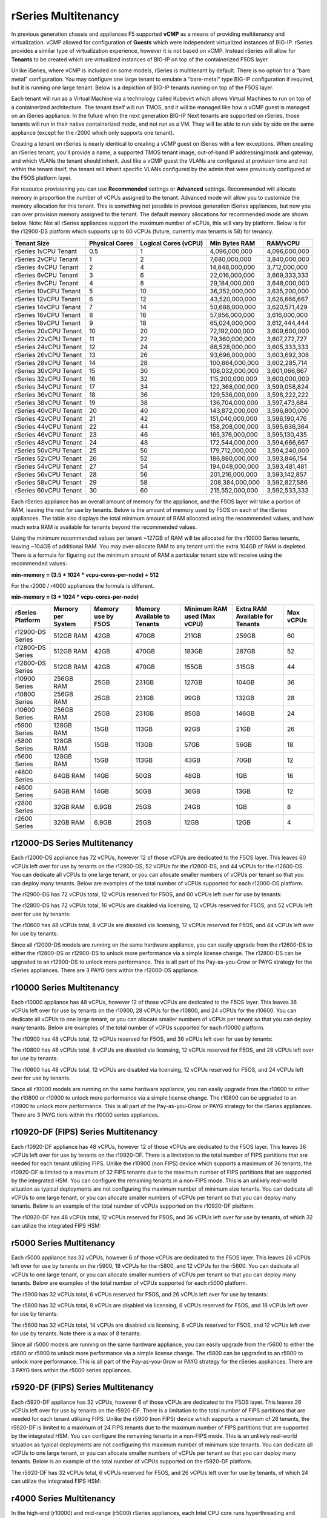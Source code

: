 ====================
rSeries Multitenancy
====================


In previous generation chassis and appliances F5 supported **vCMP** as a means of providing multitenancy and virtualization. vCMP allowed for configuration of **Guests** which were independent virtualized instances of BIG-IP. rSeries provides a similar type of virtualization experience, however it is not based on vCMP.  Instead rSeries will allow for **Tenants** to be created which are virtualized instances of BIG-IP on top of the containerized F5OS layer. 

Unlike iSeries, where vCMP is included on some models, rSeries is multitenant by default. There is no option for a “bare metal” configuration. You may configure one large tenant to emulate a “bare-metal” type BIG-IP configuration if required, but it is running one large tenant. Below is a depiction of BIG-IP tenants running on top of the F5OS layer. 

.. image:: images/rseries_multitenancy/image1.png
  :align: center
  :scale: 80%

Each tenant will run as a Virtual Machine via a technology called Kubevirt which allows Virtual Machines to run on top of a containerized architecture. The tenant itself will run TMOS, and it will be managed like how a vCMP guest is managed on an iSeries appliance. In the future when the next generation BIG-IP Next tenants are supported on rSeries, those tenants will run in their native containerized mode, and not run as a VM. They will be able to run side by side on the same appliance (except for the r2000 which only supports one tenant).

Creating a tenant on rSeries is nearly identical to creating a vCMP guest on iSeries with a few exceptions. When creating an rSeries tenant, you’ll provide a name, a supported TMOS tenant image, out-of-band IP addressing/mask and gateway, and which VLANs the tenant should inherit. Just like a vCMP guest the VLANs are configured at provision time and not within the tenant itself, the tenant will inherit specific VLANs configured by the admin that were previously configured at the F5OS platform layer.

.. image:: images/rseries_multitenancy/image2.png
  :align: center
  :scale: 70%

For resource provisioning you can use **Recommended** settings or **Advanced** settings. Recommended will allocate memory in proportion the number of vCPUs assigned to the tenant. Advanced mode will allow you to customize the memory allocation for this tenant. This is something not possible in previous generation iSeries appliances, but now you can over provision memory assigned to the tenant. The default memory allocations for recommended mode are shown below. Note: Not all rSeries appliances support the maximum number of vCPUs, this will vary by platform. Below is for the r12900-DS platform which supports up to 60 vCPUs (future, currently max tenants is 58) for tenancy.

+-----------------------+--------------------+--------------------------+-------------------+-----------------+
| **Tenant Size**       | **Physical Cores** | **Logical Cores (vCPU)** | **Min Bytes RAM** | **RAM/vCPU**    |
+=======================+====================+==========================+===================+=================+
| rSeries 1vCPU Tenant  | 0.5                |  1                       | 4,096,000,000     | 4,096,000,000   |
+-----------------------+--------------------+--------------------------+-------------------+-----------------+
| rSeries 2vCPU Tenant  | 1                  |  2                       | 7,680,000,000     | 3,840,000,000   |
+-----------------------+--------------------+--------------------------+-------------------+-----------------+
| rSeries 4vCPU Tenant  | 2                  |  4                       | 14,848,000,000    | 3,712,000,000   |
+-----------------------+--------------------+--------------------------+-------------------+-----------------+
| rSeries 6vCPU Tenant  | 3                  |  6                       | 22,016,000,000    | 3,669,333,333   |
+-----------------------+--------------------+--------------------------+-------------------+-----------------+
| rSeries 8vCPU Tenant  | 4                  |  8                       | 29,184,000,000    | 3,648,000,000   |
+-----------------------+--------------------+--------------------------+-------------------+-----------------+
| rSeries 10vCPU Tenant | 5                  |  10                      | 36,352,000,000    | 3,635,200,000   |
+-----------------------+--------------------+--------------------------+-------------------+-----------------+
| rSeries 12vCPU Tenant | 6                  |  12                      | 43,520,000,000    | 3,626,666,667   |
+-----------------------+--------------------+--------------------------+-------------------+-----------------+
| rSeries 14vCPU Tenant | 7                  |  14                      | 50,688,000,000    | 3,620,571,429   |
+-----------------------+--------------------+--------------------------+-------------------+-----------------+
| rSeries 16vCPU Tenant | 8                  |  16                      | 57,856,000,000    | 3,616,000,000   |
+-----------------------+--------------------+--------------------------+-------------------+-----------------+
| rSeries 18vCPU Tenant | 9                  |  18                      | 65,024,000,000    | 3,612,444,444   |
+-----------------------+--------------------+--------------------------+-------------------+-----------------+
| rSeries 20vCPU Tenant | 10                 |  20                      | 72,192,000,000    | 3,609,600,000   |
+-----------------------+--------------------+--------------------------+-------------------+-----------------+
| rSeries 22vCPU Tenant | 11                 |  22                      | 79,360,000,000    | 3,607,272,727   |
+-----------------------+--------------------+--------------------------+-------------------+-----------------+
| rSeries 24vCPU Tenant | 12                 |  24                      | 86,528,000,000    | 3,605,333,333   |
+-----------------------+--------------------+--------------------------+-------------------+-----------------+
| rSeries 26vCPU Tenant | 13                 |  26                      | 93,696,000,000    | 3,603,692,308   |
+-----------------------+--------------------+--------------------------+-------------------+-----------------+
| rSeries 28vCPU Tenant | 14                 |  28                      | 100,864,000,000   | 3,602,285,714   |
+-----------------------+--------------------+--------------------------+-------------------+-----------------+
| rSeries 30vCPU Tenant | 15                 |  30                      | 108,032,000,000   | 3,601,066,667   |
+-----------------------+--------------------+--------------------------+-------------------+-----------------+
| rSeries 32vCPU Tenant | 16                 |  32                      | 115,200,000,000   | 3,600,000,000   |
+-----------------------+--------------------+--------------------------+-------------------+-----------------+
| rSeries 34vCPU Tenant | 17                 |  34                      | 122,368,000,000   | 3,599,058,824   |
+-----------------------+--------------------+--------------------------+-------------------+-----------------+
| rSeries 36vCPU Tenant | 18                 |  36                      | 129,536,000,000   | 3,598,222,222   |
+-----------------------+--------------------+--------------------------+-------------------+-----------------+
| rSeries 38vCPU Tenant | 19                 |  38                      | 136,704,000,000   | 3,597,473,684   |
+-----------------------+--------------------+--------------------------+-------------------+-----------------+
| rSeries 40vCPU Tenant | 20                 |  40                      | 143,872,000,000   | 3,596,800,000   |
+-----------------------+--------------------+--------------------------+-------------------+-----------------+
| rSeries 42vCPU Tenant | 21                 |  42                      | 151,040,000,000   | 3,596,190,476   |
+-----------------------+--------------------+--------------------------+-------------------+-----------------+
| rSeries 44vCPU Tenant | 22                 |  44                      | 158,208,000,000   | 3,595,636,364   |
+-----------------------+--------------------+--------------------------+-------------------+-----------------+
| rSeries 46vCPU Tenant | 23                 |  46                      | 165,376,000,000   | 3,595,130,435   |
+-----------------------+--------------------+--------------------------+-------------------+-----------------+
| rSeries 48vCPU Tenant | 24                 |  48                      | 172,544,000,000   | 3,594,666,667   |
+-----------------------+--------------------+--------------------------+-------------------+-----------------+
| rSeries 50vCPU Tenant | 25                 |  50                      | 179,712,000,000   | 3,594,240,000   |
+-----------------------+--------------------+--------------------------+-------------------+-----------------+
| rSeries 52vCPU Tenant | 26                 |  52                      | 186,880,000,000   | 3,593,846,154   |
+-----------------------+--------------------+--------------------------+-------------------+-----------------+
| rSeries 54vCPU Tenant | 27                 |  54                      | 194,048,000,000   | 3,593,481,481   |
+-----------------------+--------------------+--------------------------+-------------------+-----------------+
| rSeries 56vCPU Tenant | 28                 |  56                      | 201,216,000,000   | 3,593,142,857   |
+-----------------------+--------------------+--------------------------+-------------------+-----------------+
| rSeries 58vCPU Tenant | 29                 |  58                      | 208,384,000,000   | 3,592,827,586   |
+-----------------------+--------------------+--------------------------+-------------------+-----------------+
| rSeries 60vCPU Tenant | 30                 |  60                      | 215,552,000,000   | 3,592,533,333   |
+-----------------------+--------------------+--------------------------+-------------------+-----------------+

Each rSeries appliance has an overall amount of memory for the appliance, and the F5OS layer will take a portion of RAM, leaving the rest for use by tenants. Below is the amount of memory used by F5OS on each of the rSeries appliances. The table also displays the total minimum amount of RAM allocated using the recommended values, and how much extra RAM is available for tenants beyond the recommended values.

Using the minimum recommended values per tenant ~127GB of RAM will be allocated for the r10000 Series tenants, leaving ~104GB of additional RAM. You may over-allocate RAM to any tenant until the extra 104GB of RAM is depleted. There is a formula for figuring out the minimum amount of RAM a particular tenant size will receive using the recommended values:

**min-memory = (3.5 * 1024 * vcpu-cores-per-node) + 512**

For the r2000 / r4000 appliances the formula is different.

**min-memory = (3 * 1024 * vcpu-cores-per-node)**


+-----------------------+-----------------------+-------------------------+----------------------------------+------------------------------------+---------------------------------------+--------------+
| **rSeries Platform**  | **Memory per System** | **Memory use by F5OS**  | **Memory Available to Tenants**  | **Minimum RAM used (Max vCPU)**    |  **Extra RAM Available for Tenants**  |  Max vCPUs   |
+=======================+=======================+=========================+==================================+====================================+=======================================+==============+
| r12900-DS Series      | 512GB RAM             | 42GB                    | 470GB                            | 211GB                              | 259GB                                 | 60           |
+-----------------------+-----------------------+-------------------------+----------------------------------+------------------------------------+---------------------------------------+--------------+
| r12800-DS Series      | 512GB RAM             | 42GB                    | 470GB                            | 183GB                              | 287GB                                 | 52           |
+-----------------------+-----------------------+-------------------------+----------------------------------+------------------------------------+---------------------------------------+--------------+
| r12600-DS Series      | 512GB RAM             | 42GB                    | 470GB                            | 155GB                              | 315GB                                 | 44           |
+-----------------------+-----------------------+-------------------------+----------------------------------+------------------------------------+---------------------------------------+--------------+
| r10900 Series         | 256GB RAM             | 25GB                    | 231GB                            | 127GB                              | 104GB                                 | 36           |
+-----------------------+-----------------------+-------------------------+----------------------------------+------------------------------------+---------------------------------------+--------------+
| r10800 Series         | 256GB RAM             | 25GB                    | 231GB                            | 99GB                               | 132GB                                 | 28           |
+-----------------------+-----------------------+-------------------------+----------------------------------+------------------------------------+---------------------------------------+--------------+
| r10600 Series         | 256GB RAM             | 25GB                    | 231GB                            | 85GB                               | 146GB                                 | 24           |
+-----------------------+-----------------------+-------------------------+----------------------------------+------------------------------------+---------------------------------------+--------------+
| r5900 Series          | 128GB RAM             | 15GB                    | 113GB                            | 92GB                               | 21GB                                  | 26           |
+-----------------------+-----------------------+-------------------------+----------------------------------+------------------------------------+---------------------------------------+--------------+
| r5800 Series          | 128GB RAM             | 15GB                    | 113GB                            | 57GB                               | 56GB                                  | 18           |
+-----------------------+-----------------------+-------------------------+----------------------------------+------------------------------------+---------------------------------------+--------------+
| r5600 Series          | 128GB RAM             | 15GB                    | 113GB                            | 43GB                               | 70GB                                  | 12           |
+-----------------------+-----------------------+-------------------------+----------------------------------+------------------------------------+---------------------------------------+--------------+
| r4800 Series          | 64GB RAM              | 14GB                    | 50GB                             | 48GB                               | 1GB                                   | 16           |
+-----------------------+-----------------------+-------------------------+----------------------------------+------------------------------------+---------------------------------------+--------------+
| r4600 Series          | 64GB RAM              | 14GB                    | 50GB                             | 36GB                               | 13GB                                  | 12           |
+-----------------------+-----------------------+-------------------------+----------------------------------+------------------------------------+---------------------------------------+--------------+
| r2800 Series          | 32GB RAM              | 6.9GB                   | 25GB                             | 24GB                               | 1GB                                   | 8            |
+-----------------------+-----------------------+-------------------------+----------------------------------+------------------------------------+---------------------------------------+--------------+
| r2600 Series          | 32GB RAM              | 6.9GB                   | 25GB                             | 12GB                               | 12GB                                  | 4            |
+-----------------------+-----------------------+-------------------------+----------------------------------+------------------------------------+---------------------------------------+--------------+



r12000-DS Series Multitenancy
==========================

Each r12000-DS appliance has 72 vCPUs, however 12 of those vCPUs are dedicated to the F5OS layer. This leaves 60 vCPUs left over for use by tenants on the r12900-DS, 52 vCPUs for the r12800-DS, and 44 vCPUs for the r12600-DS.  You can dedicate all vCPUs to one large tenant, or you can allocate smaller numbers of vCPUs per tenant so that you can deploy many tenants. Below are examples of the total number of vCPUs supported for each r12000-DS platform.

The r12900-DS has 72 vCPUs total, 12 vCPUs reserved for F5OS, and 60 vCPUs left over for use by tenants:


.. image:: images/rseries_performance_and_sizing/image10r12000.png
  :align: center
  :scale: 60%

The r12800-DS has 72 vCPUs total, 16 vCPUs are disabled via licensing, 12 vCPUs reserved for F5OS, and 52 vCPUs left over for use by tenants:

.. image:: images/rseries_performance_and_sizing/image11r12000.png
  :align: center
  :scale: 60%

The r10600 has 48 vCPUs total, 8 vCPUs are disabled via licensing, 12 vCPUs reserved for F5OS, and 44 vCPUs left over for use by tenants:  

.. image:: images/rseries_performance_and_sizing/image12r12000.png
  :align: center
  :scale: 60%

Since all r12000-DS models are running on the same hardware appliance, you can easily upgrade from the r12600-DS to either the r12800-DS or r12900-DS to unlock more performance via a simple license change. The r12800-DS can be upgraded to an r12900-DS to unlock more performance. This is all part of the Pay-as-you-Grow or PAYG strategy for the rSeries appliances. There are 3 PAYG tiers within the r12000-DS appliance.

r10000 Series Multitenancy
==========================

Each r10000 appliance has 48 vCPUs, however 12 of those vCPUs are dedicated to the F5OS layer. This leaves 36 vCPUs left over for use by tenants on the r10900, 28 vCPUs for the r10800, and 24 vCPUs for the r10600.  You can dedicate all vCPUs to one large tenant, or you can allocate smaller numbers of vCPUs per tenant so that you can deploy many tenants. Below are examples of the total number of vCPUs supported for each r10000 platform.

The r10900 has 48 vCPUs total, 12 vCPUs reserved for F5OS, and 36 vCPUs left over for use by tenants:

.. image:: images/rseries_multitenancy/image3.png
  :align: center
  :scale: 80%

The r10800 has 48 vCPUs total, 8 vCPUs are disabled via licensing, 12 vCPUs reserved for F5OS, and 28 vCPUs left over for use by tenants:

.. image:: images/rseries_multitenancy/image4.png
  :align: center
  :scale: 80%

The r10600 has 48 vCPUs total, 12 vCPUs are disabled via licensing, 12 vCPUs reserved for F5OS, and 24 vCPUs left over for use by tenants.  

.. image:: images/rseries_multitenancy/image5.png
  :align: center
  :scale: 80%

Since all r10000 models are running on the same hardware appliance, you can easily upgrade from the r10600 to either the r10800 or r10900 to unlock more performance via a simple license change. The r10800 can be upgraded to an r10900 to unlock more performance. This is all part of the Pay-as-you-Grow or PAYG strategy for the rSeries appliances. There are 3 PAYG tiers within the r10000 series appliances.

r10920-DF (FIPS) Series Multitenancy
==========================

Each r10920-DF appliance has 48 vCPUs, however 12 of those vCPUs are dedicated to the F5OS layer. This leaves 36 vCPUs left over for use by tenants on the r10920-DF. There is a limitation to the total number of FIPS partitions that are needed for each tenant utilizing FIPS. Unlike the r10900 (non FIPS) device which supports a maximum of 36 tenants, the r10920-DF is limited to a maximum of 32 FIPS tenants due to the maximum number of FIPS partitions that are supported by the integrated HSM. You can configure the remaining tenants in a non-FIPS mode. This is an unlikely real-world situation as typical deployments are not configuring the maximum number of minimum size tenants. You can dedicate all vCPUs to one large tenant, or you can allocate smaller numbers of vCPUs per tenant so that you can deploy many tenants. Below is an example of the total number of vCPUs supported on the r10920-DF platform.

The r10920-DF has 48 vCPUs total, 12 vCPUs reserved for F5OS, and 36 vCPUs left over for use by tenants, of which 32 can utilize the integrated FIPS HSM:


.. image:: images/rseries_multitenancy/image-r10920-DF.png
  :align: center
  :scale: 60%

r5000 Series Multitenancy
==========================

Each r5000 appliance has 32 vCPUs, however 6 of those vCPUs are dedicated to the F5OS layer. This leaves 26 vCPUs left over for use by tenants on the r5900, 18 vCPUs for the r5800, and 12 vCPUs for the r5600.  You can dedicate all vCPUs to one large tenant, or you can allocate smaller numbers of vCPUs per tenant so that you can deploy many tenants. Below are examples of the total number of vCPUs supported for each r5000 platform.

The r5900 has 32 vCPUs total, 6 vCPUs reserved for F5OS, and 26 vCPUs left over for use by tenants:


.. image:: images/rseries_multitenancy/image6.png
  :align: center
  :scale: 80%

The r5800 has 32 vCPUs total, 8 vCPUs are disabled via licensing, 6 vCPUs reserved for F5OS, and 18 vCPUs left over for use by tenants:

.. image:: images/rseries_multitenancy/image7.png
  :align: center
  :scale: 40%

The r5600 has 32 vCPUs total, 14 vCPUs are disabled via licensing, 6 vCPUs reserved for F5OS, and 12 vCPUs left over for use by tenants. Note there is a max of 8 tenants:  

.. image:: images/rseries_multitenancy/image8.png
  :align: center
  :scale: 70%

Since all r5000 models are running on the same hardware appliance, you can easily upgrade from the r5600 to either the r5800 or r5900 to unlock more performance via a simple license change. The r5800 can be upgraded to an r5900 to unlock more performance. This is all part of the Pay-as-you-Grow or PAYG strategy for the rSeries appliances. There are 3 PAYG tiers within the r5000 series appliances.

r5920-DF (FIPS) Series Multitenancy
==========================

Each r5920-DF appliance has 32 vCPUs, however 6 of those vCPUs are dedicated to the F5OS layer. This leaves 26 vCPUs left over for use by tenants on the r5920-DF. There is a limitation to the total number of FIPS partitions that are needed for each tenant utilizing FIPS. Unlike the r5900 (non FIPS) device which supports a maximum of 26 tenants, the r5920-DF is limited to a maximum of 24 FIPS tenants due to the maximum number of FIPS partitions that are supported by the integrated HSM. You can configure the remaining tenants in a non-FIPS mode. This is an unlikely real-world situation as typical deployments are not configuring the maximum number of minimum size tenants. You can dedicate all vCPUs to one large tenant, or you can allocate smaller numbers of vCPUs per tenant so that you can deploy many tenants. Below is an example of the total number of vCPUs supported on the r5920-DF platform.

The r5920-DF has 32 vCPUs total, 6 vCPUs reserved for F5OS, and 26 vCPUs left over for use by tenants, of which 24 can utilize the integrated FIPS HSM:


.. image:: images/rseries_multitenancy/image-r5920-DF.png
  :align: center
  :scale: 60%

r4000 Series Multitenancy
==========================

In the high-end (r10000) and mid-range (r5000) rSeries appliances, each Intel CPU core runs hyperthreading and appears as two logical CPUs or vCPUs. For each physical CPU core there are two logical vCPUs. The r4000 series of appliances use a different class of Intel CPU that does not utilize hyperthreading. Instead of measuring how many vCPUs or logical cores these platforms support, they are measured using physical CPU core counts only. The r4000 series platforms do not include FPGAs for hardware offloading of workloads like DDoS mitigation, or FASTL4 offload. These workloads are handled by CPU with specialized offload instead. SSL and Compression are part of the Intel CPU complex and are offloaded within the CPU. 

Each r4000 appliance has 16 CPU cores (not vCPUs), unlike the high-end (r10000) and mid-range (r5000) rSeries appliances there are no CPUs dedicated to the F5OS platform layer. Since there are no FPGAs that require dedicated CPUs to interface with, the F5OS platform layer processes can be spread across all the available CPUs. This allows for more CPU's to be used for tenancy.

This leaves all 16 CPU cores left over for use by tenants on the r4800, and 12 CPU cores for the r4600. You can dedicate all CPU cores to one large tenant, or you can allocate smaller numbers of CPU cores per tenant so that you can deploy many tenants. Below are examples of the total number of CPU cores supported for each r4000 platform.

The r4800 has 16 CPU cores total, there are zero CPU cores reserved for F5OS, and 16 CPU cores left over for use by tenants:


.. image:: images/rseries_multitenancy/image9.png
  :align: center
  :scale: 70%

The r4600 has 16 CPU cores total, 4 CPU cores are disabled via licensing, there are zero CPU cores reserved for F5OS, and 12 CPU cores left over for use by tenants:

.. image:: images/rseries_multitenancy/image10.png
  :align: center
  :scale: 70%

Since all r4000 models are running on the same hardware appliance, you can easily upgrade from the r4600 to the r4800 to unlock more performance via a simple license change. This is all part of the Pay-as-you-Grow or PAYG strategy for the rSeries appliances. There are 2 PAYG tiers within the r4000 series appliances.


r2000 Series Multitenancy
==========================

In the high-end (r10000) and mid-range (r5000) rSeries appliances, each Intel CPU core runs hyperthreading and appears as two logical CPUs or vCPUs. For each physical CPU core there are two logical vCPUs. The r2000 series of appliances use a different class of Intel CPU that does not utilize hyperthreading. Instead of measuring how many vCPUs or logical cores these platforms support, they are measured using physical CPU core counts only. The r2000 series platforms do not include FPGA's for hardware offloading of workloads like DDoS mitigation, or FASTL4 offload. These workloads are handled by CPU with specialized offload instead. SSL and Compression are part of the Intel CPU complex and are offloaded within the CPU. 

Each r2000 appliance has 8 CPU cores (not vCPUs), unlike the high-end (r10000) and mid-range (r5000) rSeries appliances there are no CPUs dedicated to the F5OS platform layer. Since there are no FPGAs that require dedicated CPUs to interface with, the F5OS platform layer processes can be spread across all the available CPUs. This allows for more CPUs to be used for tenancy.

This leaves all 8 CPU cores left over for use by a single tenant on the r2800, and 4 CPU cores for the r2600. You can dedicate all CPU cores to one large tenant, or you can allocate smaller numbers of CPU cores per tenant. Below are examples of the total number of CPU cores supported for each r2000 platform.

The r2800 has 8 CPU cores total, there are zero CPU cores reserved for F5OS, and 8 CPU cores left over for use by the single tenant:


.. image:: images/rseries_multitenancy/image11.png
  :align: center
  :scale: 70%

The r2600 has 8 CPU cores total, 4 CPU cores are disabled via licensing, there are zero CPU cores reserved for F5OS, and 4 CPU cores left over for use by the single tenant:

.. image:: images/rseries_multitenancy/image12.png
  :align: center
  :scale: 70%

Since all r2000 models are running on the same hardware appliance, you can easily upgrade from the r2600 to the r2800 to unlock more performance via a simple license change. This is all part of the Pay-as-you-Grow or PAYG strategy for the rSeries appliances. There are 2 PAYG tiers within the r2000 series appliances.

Tenant Sizing
=============

Single vCPU (Skinny) tenants are supported on the r10000 and r5000 appliances, but that option is hidden under **Advanced** mode. This would allow for 36 single vCPU tenants per r10900 appliance, 28 tenants for the r10800, and 24 tenants for the r10600. For the r5000 platforms this would allow for 26 single vCPU tenants per r5900 appliance, 18 tenants for the r5800, however the r5600 supports a max of 8 tenants. While single vCPU tenants are supported, they are not recommended for most environments. This is because a single vCPU tenant is running on a single hyperthread, and performance of a single thread can be influenced by other services running on the other hyperthread of a CPU. Since this can lead to unpredictable behavior only a very lightly loaded LTM/DNS only type tenant should be considered for this option and ideally for non-production environments. As always proper sizing should be done to ensure the tenant has enough resources. 

Tenant States
=============

An rSeries tenant supports 3 states: (**Configured**, **Provisioned**, and **Deployed**):

**Configured**

- The tenant configuration exists on the appliance, but the tenant is not running, and no hardware resources (CPU, memory) are allocated to it. This is the initial state and the default.


**Provisioned**

- Moves the tenant into the Provisioned state, which causes the system to install the software, assign the tenant to nodes, and create virtual disks for the tenant on those nodes. If you choose this option, it takes a few minutes to complete the provisioning. The tenant does not run while in this state.

**Deployed**

- Changes the tenant to the Deployed state. The tenant is set up, resources are allocated to the tenant, the software is installed, and after those tasks are complete, the tenant is fully deployed and running. If you choose this option, it takes a few minutes to complete the deployment and bring up the system.


You may also configure **Crypto/Compression Acceleration**. This option is enabled by default, meaning the tenant will utilize and offload to crypto (SSL/TLS) and compression hardware, or it can be disabled meaning all crypto and compression will be done in software. It is highly recommended to use the default enabled option for best performance. 

In some previous generation hardware platforms, there is an option to configure an **SSL Mode** for vCMP guests. This option is not available in rSeries, and the behavior may be different:

If you currently utilize the SSL Mode feature where SSL resources can be **Dedicated, Shared, or Isolated** for each vCMP guest, this configuration option is not supported on rSeries at initial release. vCMP guests operate in the default shared mode meaning all guests get equal access to the shared SSL hardware resources. You may configure the SSL Mode to **dedicated** where SSL hardware resources are dedicated to a guest in proportion to the vCPUs assigned to a guest. You may also configure **none**, meaning all SSL processing is done in software.  
  
In rSeries there is no SSL Mode configuration option. By default, you may configure the **Crypto/Compression Acceleration** option when deploying an rSeries tenant. The choices are **enabled** or **disabled**. When enabled the system will assign SSL hardware resources in proportion to the number of vCPUs assigned to the tenant. This is conceptually like how SSL Mode **Dedicated** works on vCMP guests but not 100% the same implementation.  When disabled no SSL hardware resources are assigned to the tenant and all processing is done in software. An environment currently running in the default shared mode will now be running in a mode that essentially mimics the SSL Mode Dedicated. 

Lastly the tenant may be configured to support **Appliance Mode** which is a security option which disables root and bash access to the tenant.
